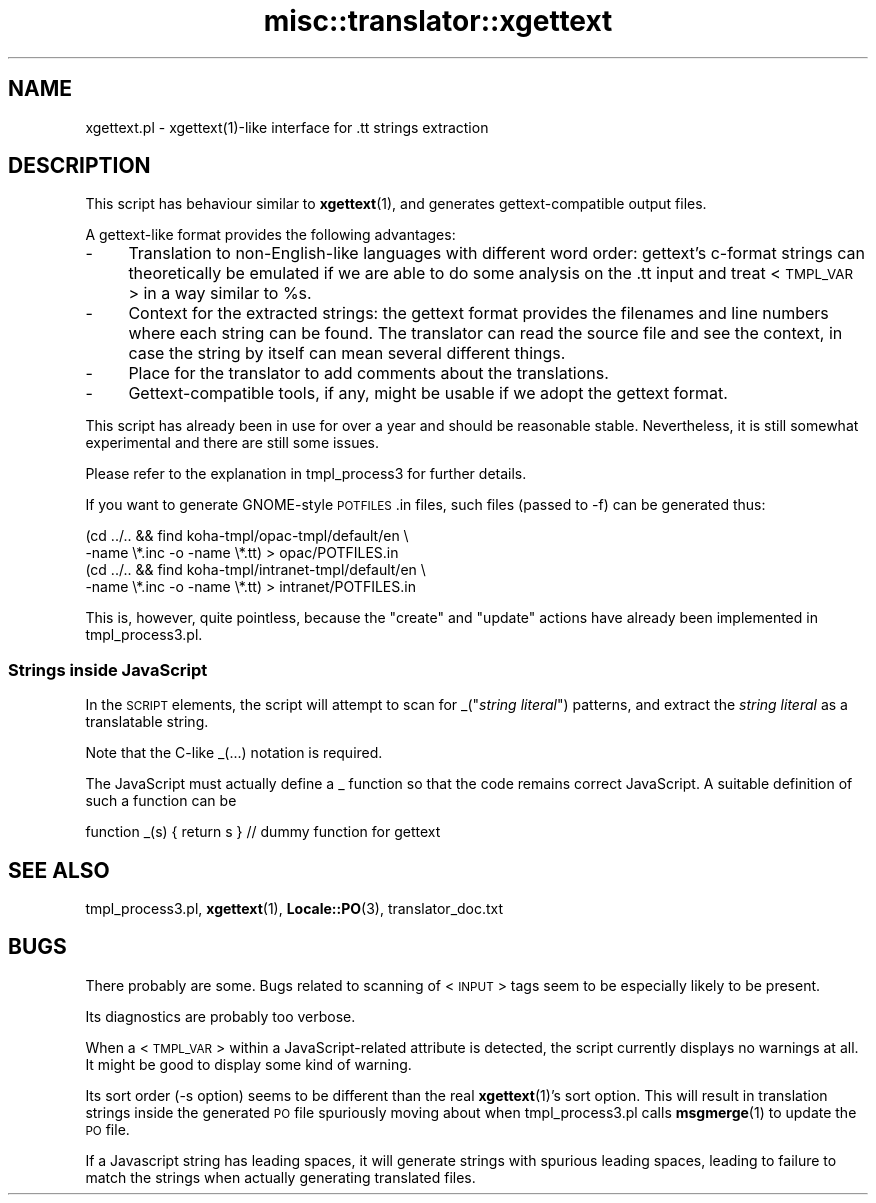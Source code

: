 .\" Automatically generated by Pod::Man 4.14 (Pod::Simple 3.40)
.\"
.\" Standard preamble:
.\" ========================================================================
.de Sp \" Vertical space (when we can't use .PP)
.if t .sp .5v
.if n .sp
..
.de Vb \" Begin verbatim text
.ft CW
.nf
.ne \\$1
..
.de Ve \" End verbatim text
.ft R
.fi
..
.\" Set up some character translations and predefined strings.  \*(-- will
.\" give an unbreakable dash, \*(PI will give pi, \*(L" will give a left
.\" double quote, and \*(R" will give a right double quote.  \*(C+ will
.\" give a nicer C++.  Capital omega is used to do unbreakable dashes and
.\" therefore won't be available.  \*(C` and \*(C' expand to `' in nroff,
.\" nothing in troff, for use with C<>.
.tr \(*W-
.ds C+ C\v'-.1v'\h'-1p'\s-2+\h'-1p'+\s0\v'.1v'\h'-1p'
.ie n \{\
.    ds -- \(*W-
.    ds PI pi
.    if (\n(.H=4u)&(1m=24u) .ds -- \(*W\h'-12u'\(*W\h'-12u'-\" diablo 10 pitch
.    if (\n(.H=4u)&(1m=20u) .ds -- \(*W\h'-12u'\(*W\h'-8u'-\"  diablo 12 pitch
.    ds L" ""
.    ds R" ""
.    ds C` ""
.    ds C' ""
'br\}
.el\{\
.    ds -- \|\(em\|
.    ds PI \(*p
.    ds L" ``
.    ds R" ''
.    ds C`
.    ds C'
'br\}
.\"
.\" Escape single quotes in literal strings from groff's Unicode transform.
.ie \n(.g .ds Aq \(aq
.el       .ds Aq '
.\"
.\" If the F register is >0, we'll generate index entries on stderr for
.\" titles (.TH), headers (.SH), subsections (.SS), items (.Ip), and index
.\" entries marked with X<> in POD.  Of course, you'll have to process the
.\" output yourself in some meaningful fashion.
.\"
.\" Avoid warning from groff about undefined register 'F'.
.de IX
..
.nr rF 0
.if \n(.g .if rF .nr rF 1
.if (\n(rF:(\n(.g==0)) \{\
.    if \nF \{\
.        de IX
.        tm Index:\\$1\t\\n%\t"\\$2"
..
.        if !\nF==2 \{\
.            nr % 0
.            nr F 2
.        \}
.    \}
.\}
.rr rF
.\" ========================================================================
.\"
.IX Title "misc::translator::xgettext 3pm"
.TH misc::translator::xgettext 3pm "2025-09-25" "perl v5.32.1" "User Contributed Perl Documentation"
.\" For nroff, turn off justification.  Always turn off hyphenation; it makes
.\" way too many mistakes in technical documents.
.if n .ad l
.nh
.SH "NAME"
xgettext.pl \- xgettext(1)\-like interface for .tt strings extraction
.SH "DESCRIPTION"
.IX Header "DESCRIPTION"
This script has behaviour similar to
\&\fBxgettext\fR\|(1), and generates gettext-compatible output files.
.PP
A gettext-like format provides the following advantages:
.IP "\-" 4
Translation to non-English-like languages with different word
order:  gettext's c\-format strings can theoretically be
emulated if we are able to do some analysis on the .tt input
and treat <\s-1TMPL_VAR\s0> in a way similar to \f(CW%s\fR.
.IP "\-" 4
Context for the extracted strings:  the gettext format provides
the filenames and line numbers where each string can be found.
The translator can read the source file and see the context,
in case the string by itself can mean several different things.
.IP "\-" 4
Place for the translator to add comments about the translations.
.IP "\-" 4
Gettext-compatible tools, if any, might be usable if we adopt
the gettext format.
.PP
This script has already been in use for over a year and should
be reasonable stable. Nevertheless, it is still somewhat
experimental and there are still some issues.
.PP
Please refer to the explanation in tmpl_process3 for further
details.
.PP
If you want to generate GNOME-style \s-1POTFILES\s0.in files, such
files (passed to \-f) can be generated thus:
.PP
.Vb 4
\&    (cd ../.. && find koha\-tmpl/opac\-tmpl/default/en \e
\&        \-name \e*.inc \-o \-name \e*.tt) > opac/POTFILES.in
\&    (cd ../.. && find koha\-tmpl/intranet\-tmpl/default/en \e
\&        \-name \e*.inc \-o \-name \e*.tt) > intranet/POTFILES.in
.Ve
.PP
This is, however, quite pointless, because the \*(L"create\*(R" and
\&\*(L"update\*(R" actions have already been implemented in tmpl_process3.pl.
.SS "Strings inside JavaScript"
.IX Subsection "Strings inside JavaScript"
In the \s-1SCRIPT\s0 elements, the script will attempt to scan for
_("\fIstring literal\fR") patterns, and extract the \fIstring literal\fR
as a translatable string.
.PP
Note that the C\-like _(...) notation is required.
.PP
The JavaScript must actually define a _ function
so that the code remains correct JavaScript.
A suitable definition of such a function can be
.PP
.Vb 1
\&        function _(s) { return s } // dummy function for gettext
.Ve
.SH "SEE ALSO"
.IX Header "SEE ALSO"
tmpl_process3.pl,
\&\fBxgettext\fR\|(1),
\&\fBLocale::PO\fR\|(3),
translator_doc.txt
.SH "BUGS"
.IX Header "BUGS"
There probably are some. Bugs related to scanning of <\s-1INPUT\s0>
tags seem to be especially likely to be present.
.PP
Its diagnostics are probably too verbose.
.PP
When a <\s-1TMPL_VAR\s0> within a JavaScript-related attribute is
detected, the script currently displays no warnings at all.
It might be good to display some kind of warning.
.PP
Its sort order (\-s option) seems to be different than the real
\&\fBxgettext\fR\|(1)'s sort option. This will result in translation
strings inside the generated \s-1PO\s0 file spuriously moving about
when tmpl_process3.pl calls \fBmsgmerge\fR\|(1) to update the \s-1PO\s0 file.
.PP
If a Javascript string has leading spaces, it will
generate strings with spurious leading spaces,
leading to failure to match the strings when actually generating
translated files.
